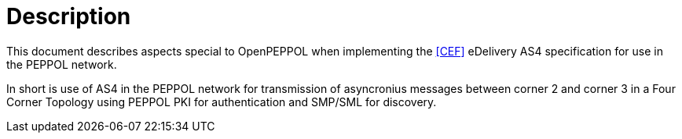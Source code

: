 = Description

This document describes aspects special to OpenPEPPOL when implementing the link:#ref_CEF[[CEF\]] eDelivery AS4 specification for use in the PEPPOL network.

In short is use of AS4 in the PEPPOL network for transmission of asyncronius messages between corner 2 and corner 3 in a Four Corner Topology using PEPPOL PKI for authentication and SMP/SML for discovery.

//This document describes the PEPPOL AS4 profile by mirroring the link:#ref_CEF[[CEF\]] specification. Description of how the PEPPOL Network operates (exchange between C1-C2/C3-C4, lookup using Busdox SML/Busdox SMP, SBDH specification) is left out by intention.
